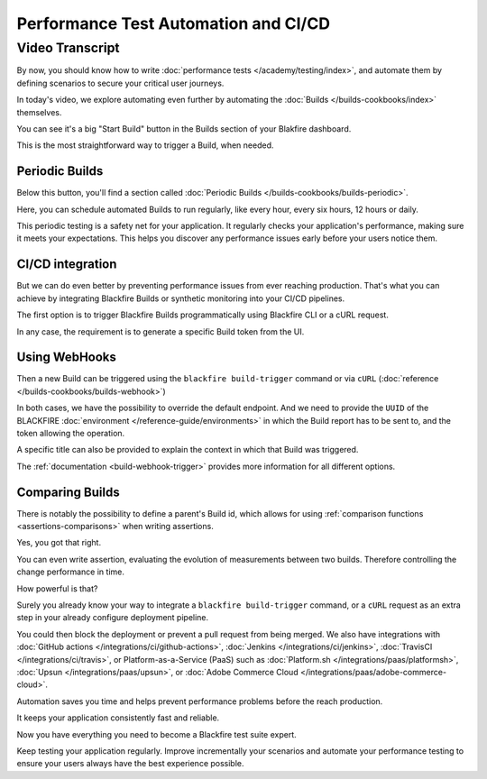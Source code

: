 Performance Test Automation and CI/CD
=====================================

.. include-twig:: `youtube-iframe`
    :title: Performance Test Automation and CI/CD
    :src: https://www.youtube-nocookie.com/embed/QWTCfvpe3E8?rel=0&showinfo=0&modestbranding=1&autoplay=0
    :width: 700px
    :height: 394px

Video Transcript
----------------

By now, you should know how to write :doc:`performance tests </academy/testing/index>`,
and automate them by defining scenarios to secure your critical user journeys.

In today's video, we explore automating even further by automating the
:doc:`Builds </builds-cookbooks/index>` themselves.

You can see it's a big "Start Build" button in the Builds section of your
Blakfire dashboard.

This is the most straightforward way to trigger a Build, when needed.

Periodic Builds
~~~~~~~~~~~~~~~

Below this button, you'll find a section called
:doc:`Periodic Builds </builds-cookbooks/builds-periodic>`.

Here, you can schedule automated Builds to run regularly, like every hour, every
six hours, 12 hours or daily.

This periodic testing is a safety net for your application. It regularly checks
your application's performance, making sure it meets your expectations. This
helps you discover any performance issues early before your users notice them.

CI/CD integration
~~~~~~~~~~~~~~~~~

But we can do even better by preventing performance issues from ever reaching
production. That's what you can achieve by integrating Blackfire Builds or
synthetic monitoring into your CI/CD pipelines.

The first option is to trigger Blackfire Builds programmatically using Blackfire CLI or a cURL request.

In any case, the requirement is to generate a specific Build token from the UI.

Using WebHooks
~~~~~~~~~~~~~~~

Then a new Build can be triggered using the ``blackfire build-trigger`` command
or via ``cURL`` (:doc:`reference </builds-cookbooks/builds-webhook>`)

In both cases, we have the possibility to override the default endpoint. And we
need to provide the ``UUID`` of the BLACKFIRE :doc:`environment </reference-guide/environments>`
in which the Build report has to be sent to, and the token allowing the
operation.

A specific title can also be provided to explain the context in which that Build
was triggered.

The :ref:`documentation <build-webhook-trigger>` provides more information for
all different options.

Comparing Builds
~~~~~~~~~~~~~~~~

There is notably the possibility to define a parent's Build id, which allows for
using :ref:`comparison functions <assertions-comparisons>` when writing assertions.

Yes, you got that right.

You can even write assertion, evaluating the evolution of measurements between
two builds. Therefore controlling the change performance in time.

How powerful is that?

Surely you already know your way to integrate a ``blackfire build-trigger``
command, or a ``cURL`` request as an extra step in your already configure
deployment pipeline.

You could then block the deployment or prevent a pull request from being merged.
We also have integrations with :doc:`GitHub actions </integrations/ci/github-actions>`,
:doc:`Jenkins </integrations/ci/jenkins>`, :doc:`TravisCI </integrations/ci/travis>`,
or Platform-as-a-Service (PaaS) such as :doc:`Platform.sh </integrations/paas/platformsh>`,
:doc:`Upsun </integrations/paas/upsun>`, or :doc:`Adobe Commerce Cloud </integrations/paas/adobe-commerce-cloud>`.

Automation saves you time and helps prevent performance problems before the
reach production.

It keeps your application consistently fast and reliable.

Now you have everything you need to become a Blackfire test suite expert.

Keep testing your application regularly. Improve incrementally your scenarios
and automate your performance testing to ensure your users always have the best
experience possible.
